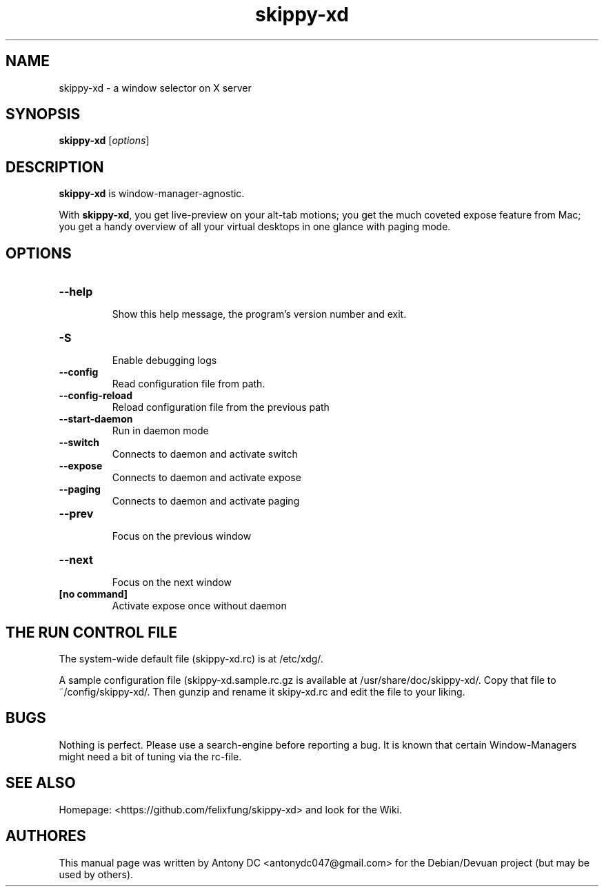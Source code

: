 .\"                                      Hey, EMACS: -*- nroff -*-
.\" (C) Copyright 2024 Fred DC <fredd@uranus>,
.\"
.\" First parameter, NAME, should be all caps
.\" Second parameter, SECTION, should be 1-8, maybe w/ subsection
.\" other parameters are allowed: see man(7), man(1)
.TH skippy-xd 1 "April 20 2024"
.\" Please adjust this date whenever revising the manpage.
.\"
.\" Some roff macros, for reference:
.\" .nh        disable hyphenation
.\" .hy        enable hyphenation
.\" .ad l      left justify
.\" .ad b      justify to both left and right margins
.\" .nf        disable filling
.\" .fi        enable filling
.\" .br        insert line break
.\" .sp <n>    insert n+1 empty lines
.\" for manpage-specific macros, see man(7)
.SH NAME
skippy-xd \- a window selector on X server
.SH SYNOPSIS
.B skippy-xd
.RI [ options ]
.br
.SH DESCRIPTION
.\" TeX users may be more comfortable with the \fB<whatever>\fP and
.\" \fI<whatever>\fP escape sequences to invode bold face and italics,
.\" respectively.
\fBskippy-xd\fP is window-manager-agnostic.
.sp
With \fBskippy-xd\fP, you get live-preview on your alt-tab motions; you get the much coveted expose feature from Mac; you get a handy overview of all your virtual desktops in one glance with paging mode.
.SH OPTIONS
.TP
.B \-\-help
.br
Show this help message, the program's version number and exit.
.TP
.B \-S
.br
Enable debugging logs
.TP
.B \-\-config
.br
Read configuration file from path.
.TP
.B \-\-config-reload
.br
Reload configuration file from the previous path
.TP
.B \-\-start-daemon
.br
Run in daemon mode
.br
.TP
.B \-\-switch
.br
Connects to daemon and activate switch
.TP
.B \-\-expose
.br
Connects to daemon and activate expose
.TP
.B \-\-paging
.br
Connects to daemon and activate paging
.TP
.B \-\-prev
.br
Focus on the previous window
.TP
.B \-\-next
.br
Focus on the next window
.TP
.B [no command]
.br
Activate expose once without daemon
.SH THE RUN CONTROL FILE
.br
The system-wide default file (skippy-xd.rc) is at /etc/xdg/.
.sp
A sample configuration file (skippy-xd.sample.rc.gz is available at /usr/share/doc/skippy-xd/. Copy that file to ~/config/skippy-xd/. Then gunzip and rename it skipy-xd.rc and edit the file to your liking.
.SH BUGS
Nothing is perfect. Please use a search-engine before reporting a bug. It is known that certain Window-Managers might need a bit of tuning via the rc-file. 
.SH SEE ALSO
Homepage:  <https://github.com/felixfung/skippy-xd> and look for the Wiki.
.br
.SH AUTHORES
This manual page was written by Antony DC <antonydc047@gmail.com> for the Debian/Devuan project (but may be used by others).
